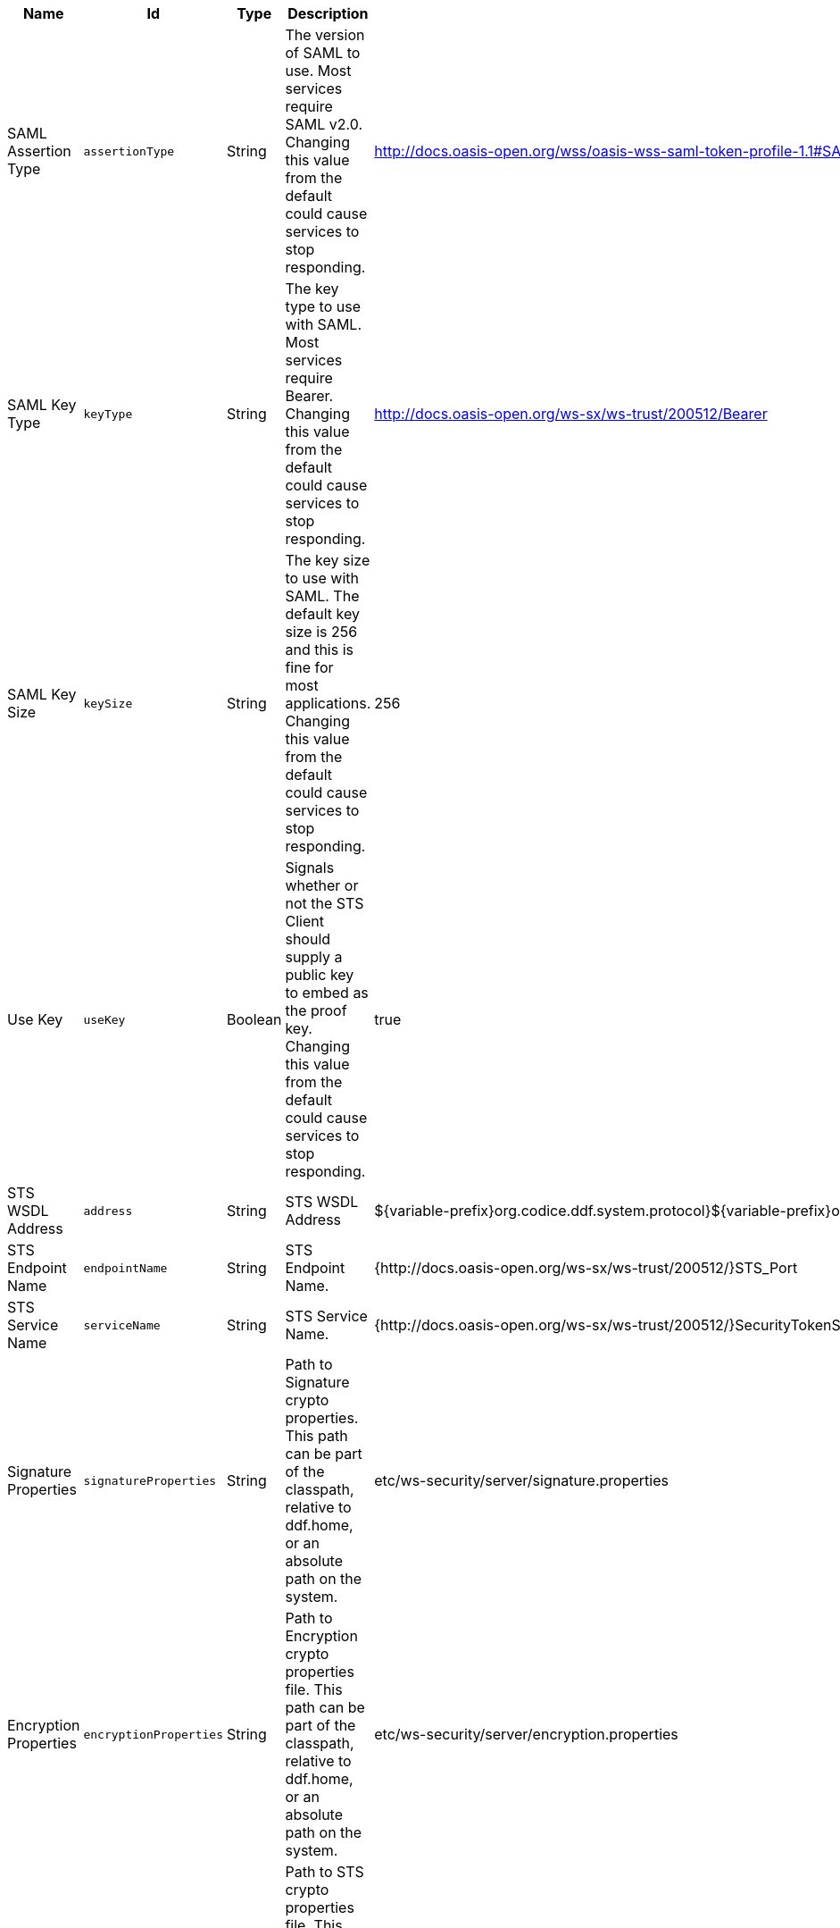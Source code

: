 :title: Security STS Client
:id: ddf.security.sts.client.configuration
:type: table
:status: published
:application: ${ddf-security}
:summary: STS Client configuration settings.

.[[ddf.security.sts.client.configuration]]Security STS Client
[cols="1,1m,1,3,1,1" options="header"]
|===

|Name
|Id
|Type
|Description
|Default Value
|Required

|SAML Assertion Type
|assertionType
|String
|The version of SAML to use. Most services require SAML v2.0. Changing this value from the default could cause services to stop responding.
|http://docs.oasis-open.org/wss/oasis-wss-saml-token-profile-1.1#SAMLV2.0
|true

|SAML Key Type
|keyType
|String
|The key type to use with SAML. Most services require Bearer. Changing this value from the default could cause services to stop responding.
|http://docs.oasis-open.org/ws-sx/ws-trust/200512/Bearer
|true

|SAML Key Size
|keySize
|String
|The key size to use with SAML. The default key size is 256 and this is fine for most applications. Changing this value from the default could cause services to stop responding.
|256
|true

|Use Key
|useKey
|Boolean
|Signals whether or not the STS Client should supply a public key to embed as the proof key. Changing this value from the default could cause services to stop responding.
|true
|true

|STS WSDL Address
|address
|String
|STS WSDL Address
|${variable-prefix}org.codice.ddf.system.protocol}${variable-prefix}org.codice.ddf.system.hostname}:${variable-prefix}org.codice.ddf.system.port}${org.codice.ddf.system.rootContext}/SecurityTokenService?wsdl
|true

|STS Endpoint Name
|endpointName
|String
|STS Endpoint Name.
|{http://docs.oasis-open.org/ws-sx/ws-trust/200512/}STS_Port
|false

|STS Service Name
|serviceName
|String
|STS Service Name.
|{http://docs.oasis-open.org/ws-sx/ws-trust/200512/}SecurityTokenService
|false

|Signature Properties
|signatureProperties
|String
|Path to Signature crypto properties. This path can be part of the classpath, relative to ddf.home, or an absolute path on the system.
|etc/ws-security/server/signature.properties
|true

|Encryption Properties
|encryptionProperties
|String
|Path to Encryption crypto properties file. This path can be part of the classpath, relative to ddf.home, or an absolute path on the system.
|etc/ws-security/server/encryption.properties
|true

|STS Properties
|tokenProperties
|String
|Path to STS crypto properties file. This path can be part of the classpath, relative to ddf.home, or an absolute path on the system.
|etc/ws-security/server/signature.properties
|true

|Claims
|claims
|String
|List of claims that should be requested by the STS Client.
|http://schemas.xmlsoap.org/ws/2005/05/identity/claims/nameidentifier,http://schemas.xmlsoap.org/ws/2005/05/identity/claims/emailaddress,http://schemas.xmlsoap.org/ws/2005/05/identity/claims/surname,http://schemas.xmlsoap.org/ws/2005/05/identity/claims/givenname,http://schemas.xmlsoap.org/ws/2005/05/identity/claims/role
|true

|===

